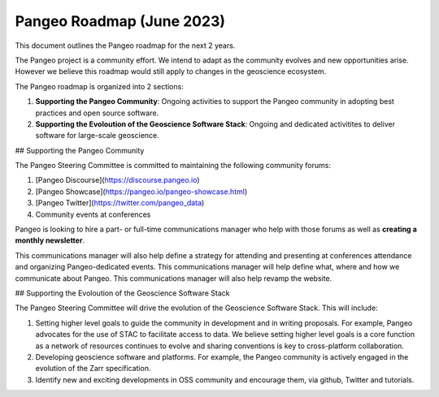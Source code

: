 .. _roadmap:

Pangeo Roadmap (June 2023)
============

This document outlines the Pangeo roadmap for the next 2 years.

The Pangeo project is a community effort. We intend to adapt as the community evolves and new opportunities arise. However we believe this roadmap would still apply to changes in the geoscience ecosystem.

The Pangeo roadmap is organized into 2 sections:

1. **Supporting the Pangeo Community**: Ongoing activities to support the Pangeo community in adopting best practices and open source software.
2. **Supporting the Evoloution of the Geoscience Software Stack**: Ongoing and dedicated activitites to deliver software for large-scale geoscience.

## Supporting the Pangeo Community

The Pangeo Steering Committee is committed to maintaining the following community forums:

1. [Pangeo Discourse](https://discourse.pangeo.io)
2. [Pangeo Showcase](https://pangeo.io/pangeo-showcase.html)
3. [Pangeo Twitter](https://twitter.com/pangeo_data)
4. Community events at conferences

Pangeo is looking to hire a part- or full-time communications manager who help with those forums as well as **creating a monthly newsletter**.

This communications manager will also help define a strategy for attending and presenting at conferences attendance and organizing Pangeo-dedicated events. This communications manager will help define what, where and how we communicate about Pangeo. This communications manager will also help revamp the website.

## Supporting the Evoloution of the Geoscience Software Stack

The Pangeo Steering Committee will drive the evolution of the Geoscience Software Stack. This will include:

1. Setting higher level goals to guide the community in development and in writing proposals. For example, Pangeo advocates for the use of STAC to facilitate access to data. We believe setting higher level goals is a core function as a network of resources continues to evolve and sharing conventions is key to cross-platform collaboration.
2. Developing geoscience software and platforms. For example, the Pangeo community is actively engaged in the evolution of the Zarr specification. 
3. Identify new and exciting developments in OSS community and encourage them, via github, Twitter and tutorials.
